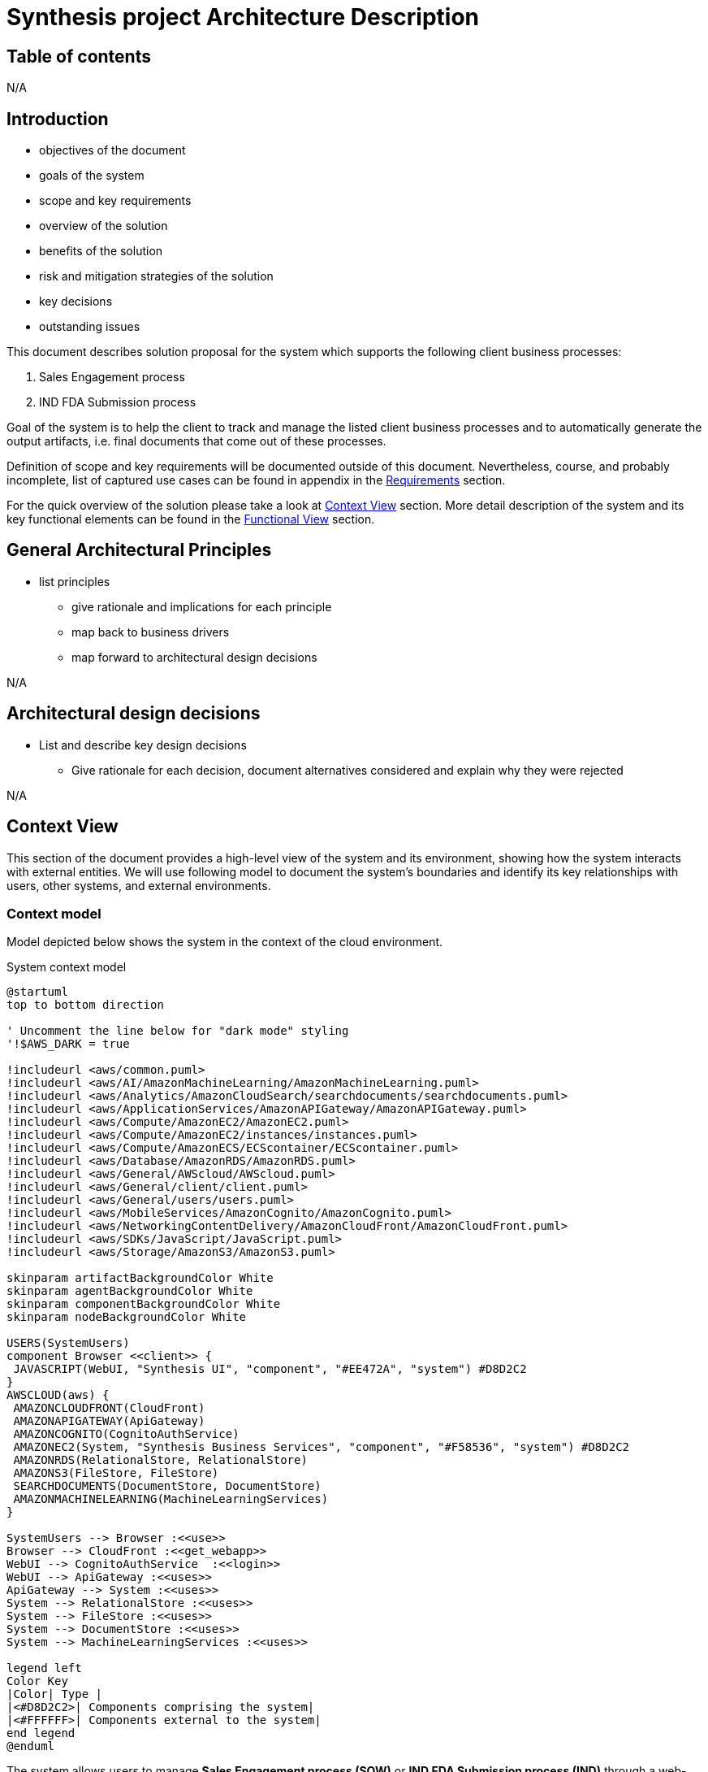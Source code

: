 = Synthesis project Architecture Description

////
== Document control
N/A
////

== Table of contents
N/A

== Introduction
****
* objectives of the document
* goals of the system
* scope and key requirements
* overview of the solution
* benefits of the solution
* risk and mitigation strategies of the solution
* key decisions
* outstanding issues
****
This document describes solution proposal for the system which supports the following client business processes:

1. Sales Engagement process
2. IND FDA Submission process

Goal of the system is to help the client to track and manage the listed client business processes and to automatically generate the output artifacts, i.e. final documents that come out of these processes.

Definition of scope and key requirements will be documented outside of this document.
Nevertheless, course, and probably incomplete, list of captured use cases can be found in appendix in the <<Requirements>> section.

For the quick overview of the solution please take a look at <<Context View>> section.
More detail description of the system and its key functional elements can be found in the <<Functional View>> section.

////
== Stakeholders
****
list stakeholders and their concerns
****
N/A
////

== General Architectural Principles
****
* list principles
** give rationale and implications for each principle
** map back to business drivers
** map forward to architectural design decisions
****
N/A

== Architectural design decisions
****
* List and describe key design decisions
** Give rationale for each decision, document alternatives considered and explain why they were rejected
****
N/A

////
== Viewpoints
****
Define viewpoints on which your views are based upon. Use external references.
****
N/A
////

== Context View
////
****
* Principles
* Models
* Perspective improvements
* Scenarios
* Decisions
* Comments
****
////
This section of the document provides a high-level view of the system and its environment, showing how the system interacts with external entities.
We will use following model to document the system’s boundaries and identify its key relationships with users, other systems, and external environments.

=== Context model
Model depicted below shows the system in the context of the cloud environment.

.System context model
[plantuml]
....
@startuml
top to bottom direction

' Uncomment the line below for "dark mode" styling
'!$AWS_DARK = true

!includeurl <aws/common.puml>
!includeurl <aws/AI/AmazonMachineLearning/AmazonMachineLearning.puml>
!includeurl <aws/Analytics/AmazonCloudSearch/searchdocuments/searchdocuments.puml>
!includeurl <aws/ApplicationServices/AmazonAPIGateway/AmazonAPIGateway.puml>
!includeurl <aws/Compute/AmazonEC2/AmazonEC2.puml>
!includeurl <aws/Compute/AmazonEC2/instances/instances.puml>
!includeurl <aws/Compute/AmazonECS/ECScontainer/ECScontainer.puml>
!includeurl <aws/Database/AmazonRDS/AmazonRDS.puml>
!includeurl <aws/General/AWScloud/AWScloud.puml>
!includeurl <aws/General/client/client.puml>
!includeurl <aws/General/users/users.puml>
!includeurl <aws/MobileServices/AmazonCognito/AmazonCognito.puml>
!includeurl <aws/NetworkingContentDelivery/AmazonCloudFront/AmazonCloudFront.puml>
!includeurl <aws/SDKs/JavaScript/JavaScript.puml>
!includeurl <aws/Storage/AmazonS3/AmazonS3.puml>

skinparam artifactBackgroundColor White
skinparam agentBackgroundColor White
skinparam componentBackgroundColor White
skinparam nodeBackgroundColor White

USERS(SystemUsers)
component Browser <<client>> {
 JAVASCRIPT(WebUI, "Synthesis UI", "component", "#EE472A", "system") #D8D2C2
}
AWSCLOUD(aws) {
 AMAZONCLOUDFRONT(CloudFront)
 AMAZONAPIGATEWAY(ApiGateway)
 AMAZONCOGNITO(CognitoAuthService)
 AMAZONEC2(System, "Synthesis Business Services", "component", "#F58536", "system") #D8D2C2
 AMAZONRDS(RelationalStore, RelationalStore)
 AMAZONS3(FileStore, FileStore)
 SEARCHDOCUMENTS(DocumentStore, DocumentStore)
 AMAZONMACHINELEARNING(MachineLearningServices)
}

SystemUsers --> Browser :<<use>>
Browser --> CloudFront :<<get_webapp>>
WebUI --> CognitoAuthService  :<<login>>
WebUI --> ApiGateway :<<uses>>
ApiGateway --> System :<<uses>>
System --> RelationalStore :<<uses>>
System --> FileStore :<<uses>>
System --> DocumentStore :<<uses>>
System --> MachineLearningServices :<<uses>>

legend left
Color Key
|Color| Type |
|<#D8D2C2>| Components comprising the system|
|<#FFFFFF>| Components external to the system|
end legend
@enduml
....

The system allows users to manage *Sales Engagement process (SOW)* or *IND FDA Submission process (IND)* through a web-based application.

The system has two main parts, the user facing web application (*Synthesis UI*) and the backend business services (*Synthesis Business Services*).
The system interfaces with several external entities:

* *Users*: users, using Synthesis UI running in their browsers, log into the system to start new or manage existing SOW or IND processes.
Users enter information specific to a process, upload files related to the process and generate output documentation.
* *Browser*: a software installed on user machines that runs Synthesis UI
* *AmazonCloudFront*: the service that hosts the Synthesis UI files.
Browsers download these files and run them as Synthesis UI javascript application when users visit the system website.
* *AmazonCognitoService*: the service that hosts user details like username and password, and enables the Synthesis UI to acquire the security token needed for the communication with Synthesis Business Services
* *AmazonApiGateway*: the service that exposes the API of Synthesis Business Services to the internet, so it can be used by Synthesis UI.
The service provides needed security and scalability features to enable Synthesis UI and Synthesis Business Services to communicate in a secure and scalable way.
* *AmazonEC2 instances*: the service that provides runtime platform for the Synthesis Business Services.
* *AmazonRDS RelationalStore*: the service that provides relational database storage for the system data that needs to be persisted, typically metadata about entities managed by the system.
* *AmazonS3 FileStore*: the service that provides file storage the files that will be uploaded to the system or generated by the system.
* *AmazonS3 DocumentStore*: the service that store, retrieve, and manage document-oriented information for the system, typically in formats like JSON.
This kind od format is suitable to be feed in large language models.
Files from AmazonS3 FileStore will typically be converted into JSON and stored into this service.
* *AmazonMachineLearning*: the set of machine learning services that system uses to build, train, deploy, and scale machine learning models

== Functional View
////
****
* Principles
* Models
* Perspective improvements
* Scenarios
* Decisions
* Comments
****
////
This section of the document describes system's functional structure, breaking it down into elements that deliver the functions of the system and detailing their responsibilities.
We will define the system key runtime components, their responsibilities, the interfaces they expose, and the interaction between them.

=== Functional structure model
Model depicted below shows the system key functional runtime components.

.Functional model
[plantuml]
....
@startuml
top to bottom direction

' Uncomment the line below for "dark mode" styling
'!$AWS_DARK = true

!includeurl <aws/common.puml>
!includeurl <aws/AI/AmazonMachineLearning/AmazonMachineLearning.puml>
!includeurl <aws/Analytics/AmazonCloudSearch/searchdocuments/searchdocuments.puml>
!includeurl <aws/ApplicationServices/AmazonAPIGateway/AmazonAPIGateway.puml>
!includeurl <aws/Compute/AmazonEC2/AmazonEC2.puml>
!includeurl <aws/Compute/AmazonEC2/instances/instances.puml>
!includeurl <aws/Compute/AmazonECS/ECScontainer/ECScontainer.puml>
!includeurl <aws/Database/AmazonRDS/AmazonRDS.puml>
!includeurl <aws/General/AWScloud/AWScloud.puml>
!includeurl <aws/General/client/client.puml>
!includeurl <aws/General/users/users.puml>
!includeurl <aws/MobileServices/AmazonCognito/AmazonCognito.puml>
!includeurl <aws/NetworkingContentDelivery/AmazonCloudFront/AmazonCloudFront.puml>
!includeurl <aws/SDKs/JavaScript/JavaScript.puml>
!includeurl <aws/SDKs/Python/Python.puml>
!includeurl <aws/Storage/AmazonS3/AmazonS3.puml>

skinparam artifactBackgroundColor White
skinparam agentBackgroundColor White
skinparam componentBackgroundColor White
skinparam nodeBackgroundColor White

component Browser <<client>> {
 JAVASCRIPT(WebUI, "Synthesis UI", "component", "#EE472A", "system") #D8D2C2
}
AWSCLOUD(aws) {
 AMAZONCLOUDFRONT(CloudFront)
 AMAZONAPIGATEWAY(ApiGateway)
 AMAZONCOGNITO(CognitoAuthService)
 component System #D8D2C2 {
  PYTHON(AIService, AIService, "component", "#F58536", "service") #D8D2C2
  PYTHON(FileConversionService, FileConversionService, "component", "#F58536", "library") #D8D2C2
  PYTHON(SowService, SowService, "component", "#F58536", "service") #D8D2C2
  PYTHON(IndService, IndService, "component", "#F58536", "service") #D8D2C2
 }
 component AwsStorageServices {
  AMAZONRDS(RelationalStore, RelationalStore)
  AMAZONS3(FileStore, FileStore)
  SEARCHDOCUMENTS(DocumentStore, DocumentStore)
 }
 AMAZONMACHINELEARNING(MachineLearningServices)
}

Browser -(0- CloudFront :<<https>>
WebUI -(0- CognitoAuthService  :<<https>>
WebUI -(0- ApiGateway :<<https>>
ApiGateway -(0- SowService :<<http>>
ApiGateway -(0- IndService :<<http>>
SowService -r-> FileConversionService :<<request/reply>>
SowService -(0- AIService :<<http>>
IndService -l-> FileConversionService :<<request/reply>>
IndService -(0- AIService :<<http>>
System -(0-- AwsStorageServices :<<tcp/http>>
AIService -(0- MachineLearningServices :<<http>>
FileStore -l[hidden]- RelationalStore
FileStore -r[hidden]- DocumentStore

legend left
Color Key
|Color| Type |
|<#D8D2C2>| Components comprising the system|
|<#FFFFFF>| Components external to the system|
end legend
@enduml
....

The system is composed of five main functional components linked via a number of connector types.
Because all system services are using some kind of storage, or more than a few, to reduce the clutter, model shows just one general tcp (or http in some cases) connector between the system and aws storage services.
It should be clear from the description of the particular component, what storage services and connectors it is using.

* *SowService*: the component is responsible for management of SOW processes.
The component supports creation of a new SOW process, editing the details of a process, upload and storage of files relevant to the process, generation of output documents. etc.
The component provides REST API interface via HTTP request/reply connector to access the component functionalities.
The component consumes a number of storage services provided by AWS, like:
** RDS service to store and update metadata about each SOW process
** S3 service to store files (either input files or generated files) relevant to a SOW process
** DocumentDB service to keep textual, cleaned versions of the files stored in S3 service

+
The component access all these storage services via well known and documented interfaces using either pure TCP or HTTP request/reply connectors.
Documentation of the particular storage interfaces can be found on AWS site.
The component consumes *AIService* to generate needed output documentation using *AIService* REST api via HTTP request/reply connector.
The component embeds *FileConversionService* as a library. It uses its api via in process method calls to convert the SOW related files between different formats, like PDF to text and vice versa.

* *IndService*: the component is responsible for management of IND processes.
The component is functionally similar to *SowService*, it just handles different business process.
The component supports creation of a new IND process, editing the details of a process, upload and storage of files relevant to the process, generation of output documents. etc.
The component provides REST API interface via HTTP request/reply connector to access the component functionalities.
The component consumes a number of storage services provided by AWS, like:
** RDS service to store and update metadata about each IND process
** S3 service to store files (either input files or generated files) relevant to a IND process
** DocumentDB service to keep textual, cleaned versions of the files stored in S3 service

+
The component access all these storage services via well known and documented interfaces using either pure TCP or HTTP request/reply connectors.
Documentation of the particular storage interfaces can be found on AWS site.
The component consumes *AIService* to generate needed output documentation using *AIService* REST api via HTTP request/reply connector.
The component embeds *FileConversionService* as a library. It uses its api via in process method calls to convert the IND related files between different formats, like PDF to text and vice versa.

* *AIService*: the component provides access to large language models specifically fine-tuned for generation of SOW and IND output documents.
The component provides REST API interface via HTTP request/reply connector to access the component functionalities.
The component consumes Amazon machine learning services to build, train, deploy, and scale machine learning models.
Access to these services is done via well known and documented interfaces.
Documentation of the particular service interface can be found on AWS site.
*SowService* and *IndService* are consumers of this component.

* *FileConversionService*: the component provides functionality to convert files from one format into another, e.g. from PDF into pure text or JSON format.
The component is a utility library which can be imported into a particular service.
The component provides file format conversion API which can be invoked via in process method call.
*SowService* and *IndService* are consumers of this component.

* *Synthesis UI*: the component provides user interface for the system.
The component is single page javascript application which runs in Users browser.
Using this component, users can start new or manage existing SOW or IND processes.
Users can enter information specific to a process, upload files related to the process and generate output documentation.
The component consumes *SowService* and *IndService* REST api indirectly via *AmazonApiGateway* infrastructure component.
This way the component can utilize secure HTTPS (HTTP over TLS) connector of the *AmazonApiGateway*.
The *AmazonApiGateway* component will terminate TLS connection on it's end and forward the HTTP request to the appropriate internal component, either to *SowService* or *IndService*.

=== Primary model
.System functional units
[plantuml]
....
@startuml
top to bottom direction

actor Browser <<client>>

package "Front tier" {
 component WebUI as "Synthesis UI" <<javascript>> #D8D2C2
 component APIGateway <<infrastructure>>
 APIGateway -u[hidden]- WebUI
}

package "Backend Core" {
 component AuthService <<service-provider>>
 component IndService <<service-provider,\nservice-consumer>>
 component SowService <<service-provider,\nservice-consumer>>
}

package "Backend Supporting Services" {
 component FileConversionService <<service-provider>>
 component MachineLearningServices <<service-provider>>
 MachineLearningServices -u[hidden]- FileConversionService
}


Browser -r- WebUI :<<https>>
Browser -r- APIGateway :<<rest over https>>
WebUI -r- AuthService :<<rest over http>>
WebUI -r- IndService :<<rest over http>>
SowService -u[hidden]- AuthService
SowService -d[hidden]- IndService
SowService -r- FileConversionService :<<request/reply>>
SowService -r- MachineLearningServices :<<http>>
SowService -l- APIGateway  :<<rest over http>>
IndService -r- FileConversionService :<<request/reply>>
IndService -r- MachineLearningServices :<<http>>
@enduml
....

=== Functional decomposition

.AuthService
[plantuml]
....
@startuml
top to bottom direction

component WebUI {
 component LoginPage
}

component AuthService {
 component AuthManager<<object_group>>
 database AuthStore<<relational_db>>
}

AuthManager -l- LoginPage :<<rest>>
AuthManager -d- AuthStore :<<sql>>
@enduml
....

.SowService
[plantuml]
....
@startuml
top to bottom direction

component WebUI {
 component SowPage
}

component SowService <<service-provider, service-consumer>> {
 component SowManager<<object_group>>
 database SowEntityStore <<relational_db>> {
  component SalesEngagementProcessTable <<db_table>>
 }
 database SowFileStore <<s3_bucket>> {
  component IntroductoryCallTranscriptFile <<file>>
  component ScopingCallTranscriptFile <<file>>
  ScopingCallTranscriptFile -u[hidden]- IntroductoryCallTranscriptFile
 }
 database SowFileChunksStore <<document_db>> {
  component IntroductoryCallDocument <<json>>
  component ScopingCallDocument <<json>>
  ScopingCallDocument -u[hidden]- IntroductoryCallDocument
 }
}

component MachineLearningServices <<service-provider>> {
 component SowFineTunedModel <<llm_model>>
}

SowManager -l- SowPage :<<rest>>
SowManager -r- SowFineTunedModel :<<http>>
SowManager -d- SowEntityStore :<<sql>>
SowManager -d- SowFileStore :<<http>>
SowManager -d- SowFileChunksStore :<<http>>
@enduml
....

.IndService
[plantuml]
....
@startuml
top to bottom direction

component WebUI {
 component IndPage
}

component IndService <<service-provider, service-consumer>> {
 component IndManager<<object_group>>
 database IndEntityStore<<relational_db>>
 database IndFileStore<<s3_bucket>>
 database IndFileChunksStore<<document_db>>
}

component MachineLearningServices <<service-provider>> {
 component IndFineTunedModel<<llm_model>>
}

IndManager -l- IndPage :<<rest>>
IndManager -r- IndFineTunedModel :<<http>>
IndManager -d- IndEntityStore :<<sql>>
IndManager -d- IndFileStore :<<http>>
IndManager -d- IndFileChunksStore :<<http>>
@enduml
....

== Information View
****
* Principles
* Models
* Perspective improvements
* Scenarios
* Decisions
* Comments
****
N/A

== Concurrency View
****
* Principles
* Models
* Perspective improvements
* Scenarios
* Decisions
* Comments
****
N/A

== Development View
****
* Principles
* Models
* Perspective improvements
* Scenarios
* Decisions
* Comments
****

=== Primary modules decomposition view
.System modules
[plantuml]
....
@startuml
package "System" {
 package "UI"
 package "Backend" {
  package "AuthService"
  package "SowService"
  package "IndService"
 }
}
@enduml
....

.SowService modules example
[plantuml]
....
@startuml
package "SowService" {
 package "Application" {
  file sales_engagement_process_service.py
 }
 package "Domain" {
  file sales_engagement_process_repository.py
  file sales_engagement_process_model.py
 }
 package "Connectors" {
  file "rest_api_connector.py"
  file "relational_db_connector.py"
  file "document_db_connector.py"
  file "s3_connector.py"
 }
 file "Dockerfile"
}
@enduml
....

.IndService modules example
[plantuml]
....
@startuml
package "IndService" {
 label TBD
}
@enduml
....

== Deployment View
****
* Principles
* Models
* Perspective improvements
* Scenarios
* Decisions
* Comments
****
=== Primary deployment model
.System deployment model

.Functional model
[plantuml]
....
@startuml
top to bottom direction

' Uncomment the line below for "dark mode" styling
'!$AWS_DARK = true

!includeurl <aws/common.puml>
!includeurl <aws/AI/AmazonMachineLearning/AmazonMachineLearning.puml>
!includeurl <aws/Analytics/AmazonCloudSearch/searchdocuments/searchdocuments.puml>
!includeurl <aws/ApplicationServices/AmazonAPIGateway/AmazonAPIGateway.puml>
!includeurl <aws/Compute/AmazonEC2/AmazonEC2.puml>
!includeurl <aws/Compute/AmazonEC2/instances/instances.puml>
!includeurl <aws/Compute/AmazonECS/ECScontainer/ECScontainer.puml>
!includeurl <aws/Database/AmazonRDS/AmazonRDS.puml>
!includeurl <aws/General/AWScloud/AWScloud.puml>
!includeurl <aws/General/client/client.puml>
!includeurl <aws/General/users/users.puml>
!includeurl <aws/MobileServices/AmazonCognito/AmazonCognito.puml>
!includeurl <aws/NetworkingContentDelivery/AmazonCloudFront/AmazonCloudFront.puml>
!includeurl <aws/SDKs/JavaScript/JavaScript.puml>
!includeurl <aws/Storage/AmazonS3/AmazonS3.puml>

skinparam artifactBackgroundColor White
skinparam agentBackgroundColor White
skinparam componentBackgroundColor White
skinparam nodeBackgroundColor White

USERS(SystemUser)
component Browser <<client>> {
 JAVASCRIPT(WebUI, "Synthesis UI", "component", "#EE472A", "system") #D8D2C2
}
AWSCLOUD(aws) {
 AMAZONCLOUDFRONT(CloudFront)
 AMAZONCOGNITO(CognitoAuthService)
 AMAZONAPIGATEWAY(ApiGateway)
 AMAZONEC2_INSTANCES(ec2_cluster) {
  AMAZONEC2(ec2_instance) {
   ECSCONTAINER(SowService, SowService) #D8D2C2
   ECSCONTAINER(IndService, IndService) #D8D2C2
  }
 }
 AMAZONRDS(RelationalStore, RelationalStore)
 AMAZONS3(FileStore, FileStore)
 SEARCHDOCUMENTS(DocumentStore, DocumentStore)
 AMAZONMACHINELEARNING(MachineLearningServices)
}

SystemUser --> Browser :<<uses>>
Browser --> CloudFront :<<access>>
CloudFront --> WebUI :<<loads>>
WebUI --> CognitoAuthService  :<<login>>
WebUI --> ApiGateway :<<uses>>
ApiGateway --> SowService :<<uses>>
SowService --> RelationalStore :<<uses>>
SowService --> FileStore :<<uses>>
SowService --> DocumentStore :<<uses>>
SowService --> MachineLearningServices :<<uses>>

legend left
Key
|Color| Type |
|<#D8D2C2>| Components comprising the system|
|<#FFFFFF>| Components external to the system|
end legend
@enduml
....

== Operations View
****
* Principles
* Models
* Perspective improvements
* Scenarios
* Decisions
* Comments
****
N/A

== Quality Property Summary
****
* General insights
* Non view specific artifacts
****
N/A

== Important Scenarios
N/A

== Issues Awaiting Resolution
N/A

== Appendices

=== Requirements
This section is a free interpretation of the requirements by the author of this document from information collected at the discovery calls held with the client.

IMPORTANT: Official requirements shall be captured elsewhere and documents outside of this document.

==== Sales Engagement Process SOW Generation Process requirements
Following picture denotes the use case model for the Sales Engagement Process envisioned and proposed by the author of this document.

.Sales Engagement Process SOW Generation Process Uses Cases
[plantuml]
....
@startuml
left to right direction
actor User as user

package SowService{
  usecase "Create new Sales Engagement Process project" as UC1
  usecase "Add basic client information to the project" as UC2
  usecase "Upload Introductory Call transcript for the project" as UC3
  usecase "Upload Scoping Call transcript for the project" as UC4
  usecase "Generate Statement of Work (SOW) proposal for the project" as UC5
  usecase "List Sales Engagement Process projects" as UC6
  usecase "Open existing Sales Engagement Process project" as UC7
  usecase "Close existing Sales Engagement Process project" as UC8
}
user --> UC1
user --> UC2
user --> UC3
user --> UC4
user --> UC5
user --> UC6
user --> UC7
user --> UC8
@enduml
....

==== Investigational New Drug FDA Submission Process requirements
Following picture denotes the use case model for the Investigational New Drug FDA Submission Process envisioned and proposed by the author of this document.

.Investigational New Drug FDA Submission Process Uses Cases
[plantuml]
....
@startuml
left to right direction
actor User as user

package SowService{
  usecase "Create new Investigational New Drug Process project" as UC1
  usecase "Add basic client information to the project" as UC2
  usecase "Upload input files to the project" as UC3
  usecase "Generate IND proposal for the project" as UC4
  usecase "List Investigational New Drug Process projects" as UC5
  usecase "Open existing Investigational New Drug Process project" as UC6
  usecase "Close existing Investigational New Drug Process project" as UC7
}
user --> UC1
user --> UC2
user --> UC3
user --> UC4
user --> UC5
user --> UC6
user --> UC7
@enduml
....
